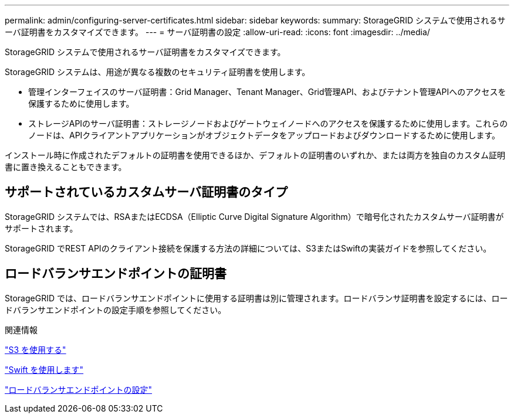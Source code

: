 ---
permalink: admin/configuring-server-certificates.html 
sidebar: sidebar 
keywords:  
summary: StorageGRID システムで使用されるサーバ証明書をカスタマイズできます。 
---
= サーバ証明書の設定
:allow-uri-read: 
:icons: font
:imagesdir: ../media/


[role="lead"]
StorageGRID システムで使用されるサーバ証明書をカスタマイズできます。

StorageGRID システムは、用途が異なる複数のセキュリティ証明書を使用します。

* 管理インターフェイスのサーバ証明書：Grid Manager、Tenant Manager、Grid管理API、およびテナント管理APIへのアクセスを保護するために使用します。
* ストレージAPIのサーバ証明書：ストレージノードおよびゲートウェイノードへのアクセスを保護するために使用します。これらのノードは、APIクライアントアプリケーションがオブジェクトデータをアップロードおよびダウンロードするために使用します。


インストール時に作成されたデフォルトの証明書を使用できるほか、デフォルトの証明書のいずれか、または両方を独自のカスタム証明書に置き換えることもできます。



== サポートされているカスタムサーバ証明書のタイプ

StorageGRID システムでは、RSAまたはECDSA（Elliptic Curve Digital Signature Algorithm）で暗号化されたカスタムサーバ証明書がサポートされます。

StorageGRID でREST APIのクライアント接続を保護する方法の詳細については、S3またはSwiftの実装ガイドを参照してください。



== ロードバランサエンドポイントの証明書

StorageGRID では、ロードバランサエンドポイントに使用する証明書は別に管理されます。ロードバランサ証明書を設定するには、ロードバランサエンドポイントの設定手順を参照してください。

.関連情報
link:../s3/index.html["S3 を使用する"]

link:../swift/index.html["Swift を使用します"]

link:configuring-load-balancer-endpoints.html["ロードバランサエンドポイントの設定"]
